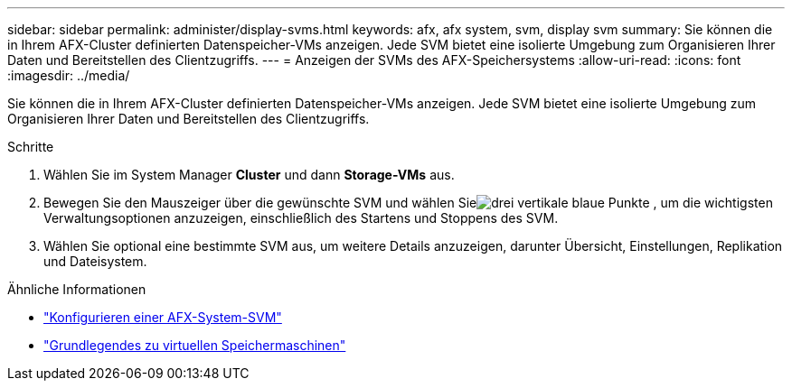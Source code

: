 ---
sidebar: sidebar 
permalink: administer/display-svms.html 
keywords: afx, afx system, svm, display svm 
summary: Sie können die in Ihrem AFX-Cluster definierten Datenspeicher-VMs anzeigen.  Jede SVM bietet eine isolierte Umgebung zum Organisieren Ihrer Daten und Bereitstellen des Clientzugriffs. 
---
= Anzeigen der SVMs des AFX-Speichersystems
:allow-uri-read: 
:icons: font
:imagesdir: ../media/


[role="lead"]
Sie können die in Ihrem AFX-Cluster definierten Datenspeicher-VMs anzeigen.  Jede SVM bietet eine isolierte Umgebung zum Organisieren Ihrer Daten und Bereitstellen des Clientzugriffs.

.Schritte
. Wählen Sie im System Manager *Cluster* und dann *Storage-VMs* aus.
. Bewegen Sie den Mauszeiger über die gewünschte SVM und wählen Sieimage:icon_kabob.gif["drei vertikale blaue Punkte"] , um die wichtigsten Verwaltungsoptionen anzuzeigen, einschließlich des Startens und Stoppens des SVM.
. Wählen Sie optional eine bestimmte SVM aus, um weitere Details anzuzeigen, darunter Übersicht, Einstellungen, Replikation und Dateisystem.


.Ähnliche Informationen
* link:../administer/configure-svm.html["Konfigurieren einer AFX-System-SVM"]
* link:../get-started/prepare-cluster-admin.html["Grundlegendes zu virtuellen Speichermaschinen"]

